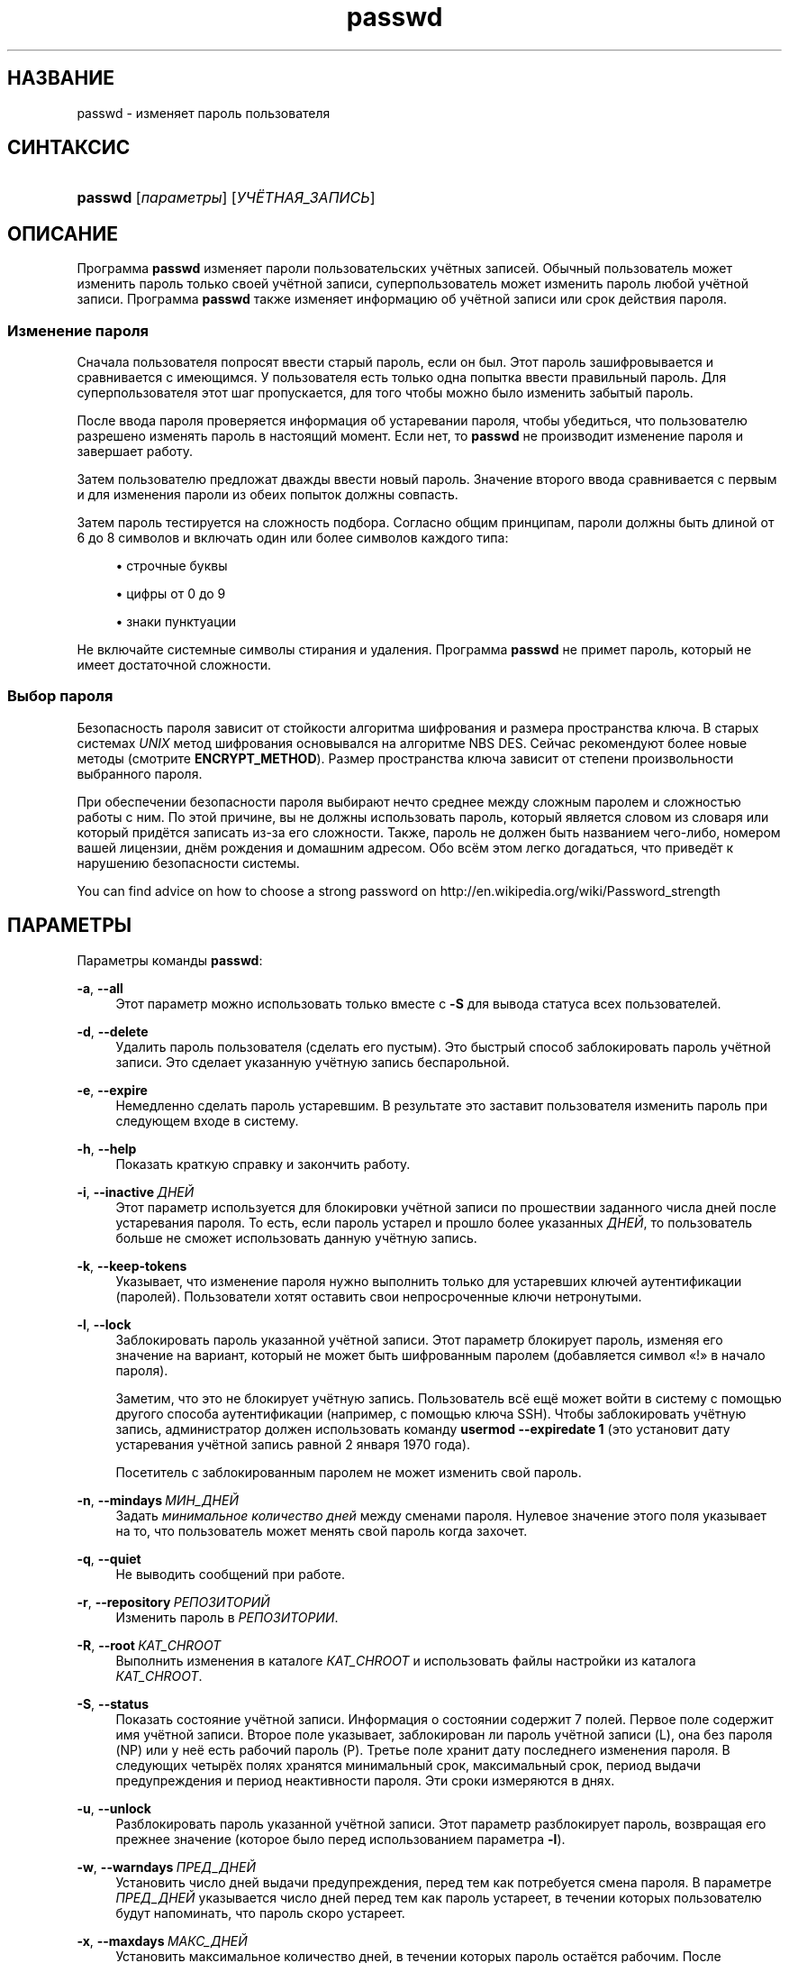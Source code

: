 '\" t
.\"     Title: passwd
.\"    Author: Julianne Frances Haugh
.\" Generator: DocBook XSL Stylesheets v1.79.1 <http://docbook.sf.net/>
.\"      Date: 07/27/2018
.\"    Manual: Пользовательские команды
.\"    Source: shadow-utils 4.5
.\"  Language: Russian
.\"
.TH "passwd" "1" "07/27/2018" "shadow\-utils 4\&.5" "Пользовательские команды"
.\" -----------------------------------------------------------------
.\" * Define some portability stuff
.\" -----------------------------------------------------------------
.\" ~~~~~~~~~~~~~~~~~~~~~~~~~~~~~~~~~~~~~~~~~~~~~~~~~~~~~~~~~~~~~~~~~
.\" http://bugs.debian.org/507673
.\" http://lists.gnu.org/archive/html/groff/2009-02/msg00013.html
.\" ~~~~~~~~~~~~~~~~~~~~~~~~~~~~~~~~~~~~~~~~~~~~~~~~~~~~~~~~~~~~~~~~~
.ie \n(.g .ds Aq \(aq
.el       .ds Aq '
.\" -----------------------------------------------------------------
.\" * set default formatting
.\" -----------------------------------------------------------------
.\" disable hyphenation
.nh
.\" disable justification (adjust text to left margin only)
.ad l
.\" -----------------------------------------------------------------
.\" * MAIN CONTENT STARTS HERE *
.\" -----------------------------------------------------------------
.SH "НАЗВАНИЕ"
passwd \- изменяет пароль пользователя
.SH "СИНТАКСИС"
.HP \w'\fBpasswd\fR\ 'u
\fBpasswd\fR [\fIпараметры\fR] [\fIУЧЁТНАЯ_ЗАПИСЬ\fR]
.SH "ОПИСАНИЕ"
.PP
Программа
\fBpasswd\fR
изменяет пароли пользовательских учётных записей\&. Обычный пользователь может изменить пароль только своей учётной записи, суперпользователь может изменить пароль любой учётной записи\&. Программа
\fBpasswd\fR
также изменяет информацию об учётной записи или срок действия пароля\&.
.SS "Изменение пароля"
.PP
Сначала пользователя попросят ввести старый пароль, если он был\&. Этот пароль зашифровывается и сравнивается с имеющимся\&. У пользователя есть только одна попытка ввести правильный пароль\&. Для суперпользователя этот шаг пропускается, для того чтобы можно было изменить забытый пароль\&.
.PP
После ввода пароля проверяется информация об устаревании пароля, чтобы убедиться, что пользователю разрешено изменять пароль в настоящий момент\&. Если нет, то
\fBpasswd\fR
не производит изменение пароля и завершает работу\&.
.PP
Затем пользователю предложат дважды ввести новый пароль\&. Значение второго ввода сравнивается с первым и для изменения пароли из обеих попыток должны совпасть\&.
.PP
Затем пароль тестируется на сложность подбора\&. Согласно общим принципам, пароли должны быть длиной от 6 до 8 символов и включать один или более символов каждого типа:
.sp
.RS 4
.ie n \{\
\h'-04'\(bu\h'+03'\c
.\}
.el \{\
.sp -1
.IP \(bu 2.3
.\}
строчные буквы
.RE
.sp
.RS 4
.ie n \{\
\h'-04'\(bu\h'+03'\c
.\}
.el \{\
.sp -1
.IP \(bu 2.3
.\}
цифры от 0 до 9
.RE
.sp
.RS 4
.ie n \{\
\h'-04'\(bu\h'+03'\c
.\}
.el \{\
.sp -1
.IP \(bu 2.3
.\}
знаки пунктуации
.RE
.PP
Не включайте системные символы стирания и удаления\&. Программа
\fBpasswd\fR
не примет пароль, который не имеет достаточной сложности\&.
.SS "Выбор пароля"
.PP
Безопасность пароля зависит от стойкости алгоритма шифрования и размера пространства ключа\&. В старых системах
\fIUNIX\fR
метод шифрования основывался на алгоритме NBS DES\&. Сейчас рекомендуют более новые методы (смотрите
\fBENCRYPT_METHOD\fR)\&. Размер пространства ключа зависит от степени произвольности выбранного пароля\&.
.PP
При обеспечении безопасности пароля выбирают нечто среднее между сложным паролем и сложностью работы с ним\&. По этой причине, вы не должны использовать пароль, который является словом из словаря или который придётся записать из\-за его сложности\&. Также, пароль не должен быть названием чего\-либо, номером вашей лицензии, днём рождения и домашним адресом\&. Обо всём этом легко догадаться, что приведёт к нарушению безопасности системы\&.
.PP
You can find advice on how to choose a strong password on http://en\&.wikipedia\&.org/wiki/Password_strength
.SH "ПАРАМЕТРЫ"
.PP
Параметры команды
\fBpasswd\fR:
.PP
\fB\-a\fR, \fB\-\-all\fR
.RS 4
Этот параметр можно использовать только вместе с
\fB\-S\fR
для вывода статуса всех пользователей\&.
.RE
.PP
\fB\-d\fR, \fB\-\-delete\fR
.RS 4
Удалить пароль пользователя (сделать его пустым)\&. Это быстрый способ заблокировать пароль учётной записи\&. Это сделает указанную учётную запись беспарольной\&.
.RE
.PP
\fB\-e\fR, \fB\-\-expire\fR
.RS 4
Немедленно сделать пароль устаревшим\&. В результате это заставит пользователя изменить пароль при следующем входе в систему\&.
.RE
.PP
\fB\-h\fR, \fB\-\-help\fR
.RS 4
Показать краткую справку и закончить работу\&.
.RE
.PP
\fB\-i\fR, \fB\-\-inactive\fR\ \&\fIДНЕЙ\fR
.RS 4
Этот параметр используется для блокировки учётной записи по прошествии заданного числа дней после устаревания пароля\&. То есть, если пароль устарел и прошло более указанных
\fIДНЕЙ\fR, то пользователь больше не сможет использовать данную учётную запись\&.
.RE
.PP
\fB\-k\fR, \fB\-\-keep\-tokens\fR
.RS 4
Указывает, что изменение пароля нужно выполнить только для устаревших ключей аутентификации (паролей)\&. Пользователи хотят оставить свои непросроченные ключи нетронутыми\&.
.RE
.PP
\fB\-l\fR, \fB\-\-lock\fR
.RS 4
Заблокировать пароль указанной учётной записи\&. Этот параметр блокирует пароль, изменяя его значение на вариант, который не может быть шифрованным паролем (добавляется символ \(Fo!\(Fc в начало пароля)\&.
.sp
Заметим, что это не блокирует учётную запись\&. Пользователь всё ещё может войти в систему с помощью другого способа аутентификации (например, с помощью ключа SSH)\&. Чтобы заблокировать учётную запись, администратор должен использовать команду
\fBusermod \-\-expiredate 1\fR
(это установит дату устаревания учётной запись равной 2 января 1970 года)\&.
.sp
Посетитель с заблокированным паролем не может изменить свой пароль\&.
.RE
.PP
\fB\-n\fR, \fB\-\-mindays\fR\ \&\fIМИН_ДНЕЙ\fR
.RS 4
Задать
\fIминимальное количество дней\fR
между сменами пароля\&. Нулевое значение этого поля указывает на то, что пользователь может менять свой пароль когда захочет\&.
.RE
.PP
\fB\-q\fR, \fB\-\-quiet\fR
.RS 4
Не выводить сообщений при работе\&.
.RE
.PP
\fB\-r\fR, \fB\-\-repository\fR\ \&\fIРЕПОЗИТОРИЙ\fR
.RS 4
Изменить пароль в
\fIРЕПОЗИТОРИИ\fR\&.
.RE
.PP
\fB\-R\fR, \fB\-\-root\fR\ \&\fIКАТ_CHROOT\fR
.RS 4
Выполнить изменения в каталоге
\fIКАТ_CHROOT\fR
и использовать файлы настройки из каталога
\fIКАТ_CHROOT\fR\&.
.RE
.PP
\fB\-S\fR, \fB\-\-status\fR
.RS 4
Показать состояние учётной записи\&. Информация о состоянии содержит 7 полей\&. Первое поле содержит имя учётной записи\&. Второе поле указывает, заблокирован ли пароль учётной записи (L), она без пароля (NP) или у неё есть рабочий пароль (P)\&. Третье поле хранит дату последнего изменения пароля\&. В следующих четырёх полях хранятся минимальный срок, максимальный срок, период выдачи предупреждения и период неактивности пароля\&. Эти сроки измеряются в днях\&.
.RE
.PP
\fB\-u\fR, \fB\-\-unlock\fR
.RS 4
Разблокировать пароль указанной учётной записи\&. Этот параметр разблокирует пароль, возвращая его прежнее значение (которое было перед использованием параметра
\fB\-l\fR)\&.
.RE
.PP
\fB\-w\fR, \fB\-\-warndays\fR\ \&\fIПРЕД_ДНЕЙ\fR
.RS 4
Установить число дней выдачи предупреждения, перед тем как потребуется смена пароля\&. В параметре
\fIПРЕД_ДНЕЙ\fR
указывается число дней перед тем как пароль устареет, в течении которых пользователю будут напоминать, что пароль скоро устареет\&.
.RE
.PP
\fB\-x\fR, \fB\-\-maxdays\fR\ \&\fIМАКС_ДНЕЙ\fR
.RS 4
Установить максимальное количество дней, в течении которых пароль остаётся рабочим\&. После
\fIМАКС_ДНЕЙ\fR
пароль нужно изменить\&.
.RE
.SH "ПРЕДОСТЕРЕЖЕНИЯ"
.PP
Сложность пароля проверяется на разных машинах по разному\&. Пользователю настоятельно рекомендуется выбирать пароль такой сложности, чтобы ему нормально работалось\&.
.PP
Пользователи не могут изменять свои пароли в системе, если включён NIS и они не вошли на сервер NIS\&.
.PP
Команда
\fBpasswd\fR
для аутентификации пользователей и для смены паролей использует PAM\&.
.SH "ФАЙЛЫ"
.PP
/etc/passwd
.RS 4
содержит информацию о пользователях
.RE
.PP
/etc/shadow
.RS 4
содержит защищаемую информацию о пользователях
.RE
.PP
/etc/pam\&.d/passwd
.RS 4
настройки PAM для
\fBpasswd\fR
.RE
.SH "ВОЗВРАЩАЕМЫЕ ЗНАЧЕНИЯ"
.PP
Программа
\fBpasswd\fR
завершая работу, возвращает следующие значения:
.PP
\fI0\fR
.RS 4
успешное выполнение
.RE
.PP
\fI1\fR
.RS 4
доступ запрещён
.RE
.PP
\fI2\fR
.RS 4
недопустимая комбинация параметров
.RE
.PP
\fI3\fR
.RS 4
неожиданная ошибка при работе, ничего не сделано
.RE
.PP
\fI4\fR
.RS 4
неожиданная ошибка при работе, отсутствует файл
passwd
.RE
.PP
\fI5\fR
.RS 4
файл
passwd
занят другой программой, попробуйте ещё раз
.RE
.PP
\fI6\fR
.RS 4
недопустимое значение параметра
.RE
.SH "СМОТРИТЕ ТАКЖЕ"
.PP
\fBchpasswd\fR(8),
\fBpasswd\fR(5),
\fBshadow\fR(5),
\fBusermod\fR(8)\&.
